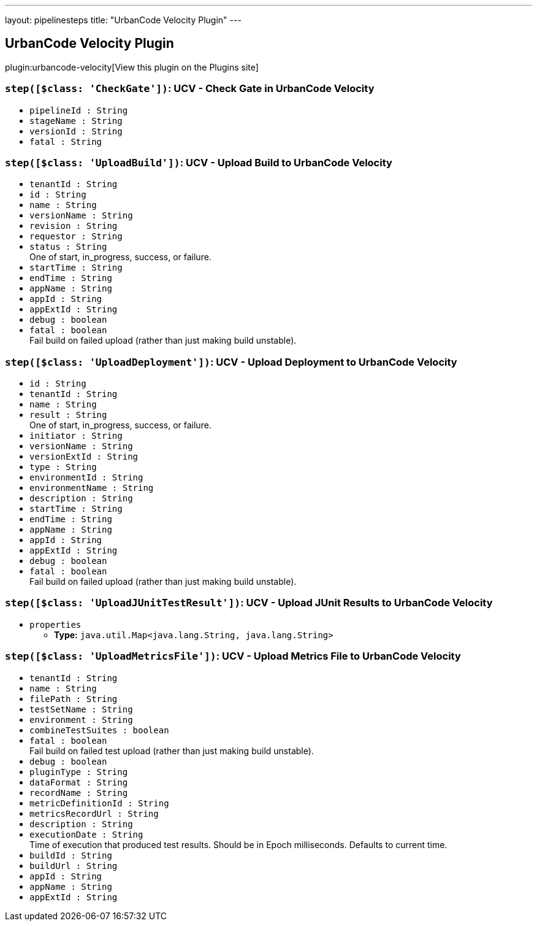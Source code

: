 ---
layout: pipelinesteps
title: "UrbanCode Velocity Plugin"
---

:notitle:
:description:
:author:
:email: jenkinsci-users@googlegroups.com
:sectanchors:
:toc: left
:compat-mode!:

== UrbanCode Velocity Plugin

plugin:urbancode-velocity[View this plugin on the Plugins site]

=== `step([$class: 'CheckGate'])`: UCV - Check Gate in UrbanCode Velocity
++++
<ul><li><code>pipelineId : String</code>
</li>
<li><code>stageName : String</code>
</li>
<li><code>versionId : String</code>
</li>
<li><code>fatal : String</code>
</li>
</ul>


++++
=== `step([$class: 'UploadBuild'])`: UCV - Upload Build to UrbanCode Velocity
++++
<ul><li><code>tenantId : String</code>
</li>
<li><code>id : String</code>
</li>
<li><code>name : String</code>
</li>
<li><code>versionName : String</code>
</li>
<li><code>revision : String</code>
</li>
<li><code>requestor : String</code>
</li>
<li><code>status : String</code>
<div><div>
 One of start, in_progress, success, or failure.
</div></div>

</li>
<li><code>startTime : String</code>
</li>
<li><code>endTime : String</code>
</li>
<li><code>appName : String</code>
</li>
<li><code>appId : String</code>
</li>
<li><code>appExtId : String</code>
</li>
<li><code>debug : boolean</code>
</li>
<li><code>fatal : boolean</code>
<div><div>
 Fail build on failed upload (rather than just making build unstable).
</div></div>

</li>
</ul>


++++
=== `step([$class: 'UploadDeployment'])`: UCV - Upload Deployment to UrbanCode Velocity
++++
<ul><li><code>id : String</code>
</li>
<li><code>tenantId : String</code>
</li>
<li><code>name : String</code>
</li>
<li><code>result : String</code>
<div><div>
 One of start, in_progress, success, or failure.
</div></div>

</li>
<li><code>initiator : String</code>
</li>
<li><code>versionName : String</code>
</li>
<li><code>versionExtId : String</code>
</li>
<li><code>type : String</code>
</li>
<li><code>environmentId : String</code>
</li>
<li><code>environmentName : String</code>
</li>
<li><code>description : String</code>
</li>
<li><code>startTime : String</code>
</li>
<li><code>endTime : String</code>
</li>
<li><code>appName : String</code>
</li>
<li><code>appId : String</code>
</li>
<li><code>appExtId : String</code>
</li>
<li><code>debug : boolean</code>
</li>
<li><code>fatal : boolean</code>
<div><div>
 Fail build on failed upload (rather than just making build unstable).
</div></div>

</li>
</ul>


++++
=== `step([$class: 'UploadJUnitTestResult'])`: UCV - Upload JUnit Results to UrbanCode Velocity
++++
<ul><li><code>properties</code>
<ul><li><b>Type:</b> <code>java.util.Map&lt;java.lang.String, java.lang.String&gt;</code></li>
</ul></li>
</ul>


++++
=== `step([$class: 'UploadMetricsFile'])`: UCV - Upload Metrics File to UrbanCode Velocity
++++
<ul><li><code>tenantId : String</code>
</li>
<li><code>name : String</code>
</li>
<li><code>filePath : String</code>
</li>
<li><code>testSetName : String</code>
</li>
<li><code>environment : String</code>
</li>
<li><code>combineTestSuites : boolean</code>
</li>
<li><code>fatal : boolean</code>
<div><div>
 Fail build on failed test upload (rather than just making build unstable).
</div></div>

</li>
<li><code>debug : boolean</code>
</li>
<li><code>pluginType : String</code>
</li>
<li><code>dataFormat : String</code>
</li>
<li><code>recordName : String</code>
</li>
<li><code>metricDefinitionId : String</code>
</li>
<li><code>metricsRecordUrl : String</code>
</li>
<li><code>description : String</code>
</li>
<li><code>executionDate : String</code>
<div><div>
 Time of execution that produced test results. Should be in Epoch milliseconds. Defaults to current time.
</div></div>

</li>
<li><code>buildId : String</code>
</li>
<li><code>buildUrl : String</code>
</li>
<li><code>appId : String</code>
</li>
<li><code>appName : String</code>
</li>
<li><code>appExtId : String</code>
</li>
</ul>


++++
